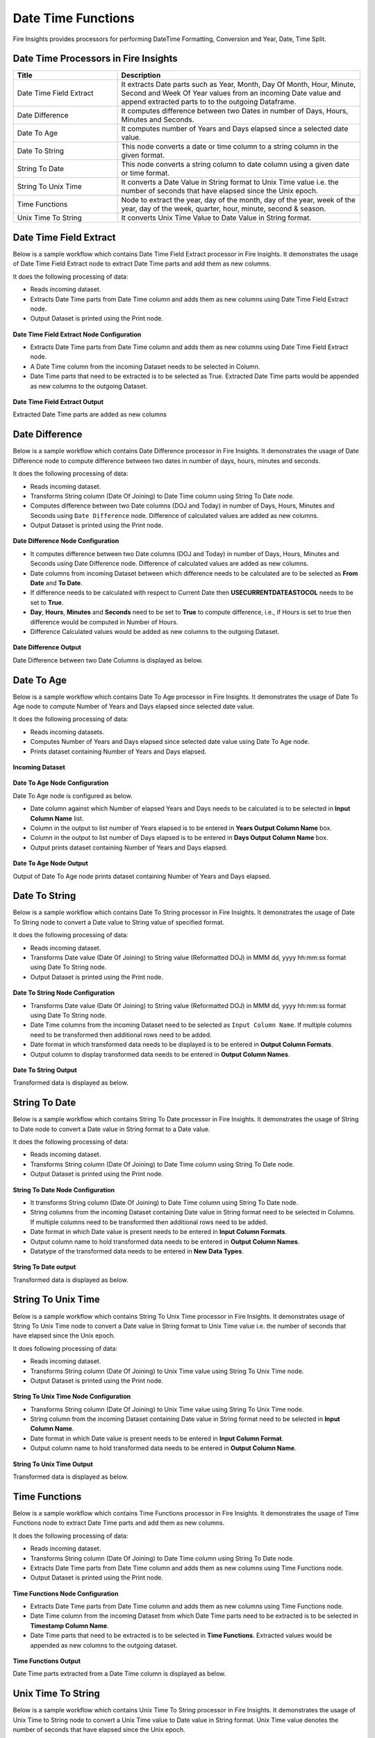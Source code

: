
Date Time Functions
==========

Fire Insights provides processors for performing DateTime Formatting, Conversion and Year, Date, Time Split.


Date Time Processors in Fire Insights
----------------------------------------


.. list-table:: 
   :widths: 30 70
   :header-rows: 1

   * - Title
     - Description
   * - Date Time Field Extract
     - It extracts Date parts such as Year, Month, Day Of Month, Hour, Minute, Second and Week Of Year values from an incoming Date value and append extracted parts to to the outgoing Dataframe.
   * - Date Difference
     - It computes difference between two Dates in number of Days, Hours, Minutes and Seconds.
   * - Date To Age
     - It computes number of Years and Days elapsed since a selected date value.
   * - Date To String
     - This node converts a date or time column to a string column in the given format.
   * - String To Date
     - This node converts a string column to date column using a given date or time format.
   * - String To Unix Time
     - It converts a Date Value in String format to Unix Time value i.e. the number of seconds that have elapsed since the Unix epoch.
   * - Time Functions
     - Node to extract the year, day of the month, day of the year, week of the year, day of the week, quarter, hour, minute, second & season.
   * - Unix Time To String
     - It converts Unix Time Value to Date Value in String format. 

Date Time Field Extract
----------------------------------------

Below is a sample workflow which contains Date Time Field Extract processor in Fire Insights. It demonstrates the usage of Date Time Field Extract node to extract Date Time parts and add them as new columns.

It does the following processing of data:

*	Reads incoming dataset.
*	Extracts Date Time parts from Date Time column and adds them as new columns using Date Time Field Extract node.
* 	Output Dataset is printed using the Print node.

.. figure:: ../../_assets/user-guide/data-preparation/datetime/dt-time-extract-wf.png
   :alt: datetime_userguide
   :width: 75%
   

**Date Time Field Extract Node Configuration**

*	Extracts Date Time parts from Date Time column and adds them as new columns using Date Time Field Extract node.
*	A Date Time column from the incoming Dataset needs to be selected in Column.
* 	Date Time parts that need to be extracted is to be selected as True. Extracted Date Time parts would be appended as new columns to the outgoing Dataset.


.. figure:: ../../_assets/user-guide/data-preparation/datetime/dt-time-extract-config.png
   :alt: datetime_userguide
   :width: 75%

**Date Time Field Extract Output**

Extracted Date Time parts are added as new columns

.. figure:: ../../_assets/user-guide/data-preparation/datetime/dt-time-extract-output.png
   :alt: datetime_userguide
   :width: 75%

Date Difference
----------------------------------------

Below is a sample workflow which contains Date Difference processor in Fire Insights. It demonstrates the usage of Date Difference node to compute difference between two dates in number of days, hours, minutes and seconds.

It does the following processing of data:

*	Reads incoming dataset.
* 	Transforms String column (Date Of Joining) to Date Time column using String To Date node.
*	Computes difference between two Date columns (DOJ and Today) in number of Days, Hours, Minutes and Seconds using ``Date Difference`` node. Difference of calculated values are added as new columns.
* 	Output Dataset is printed using the Print node.

.. figure:: ../../_assets/user-guide/data-preparation/datetime/datediff-demo-workflow.png
   :alt: datetime_userguide
   :width: 75%
   
   
**Date Difference Node Configuration**

*	It computes difference between two Date columns (DOJ and Today) in number of Days, Hours, Minutes and Seconds using Date Difference node. Difference of calculated values are added as new columns.
*	Date columns from incoming Dataset between which difference needs to be calculated are to be selected as **From Date** and **To Date**.
*	If difference needs to be calculated with respect to Current Date then **USECURRENTDATEASTOCOL** needs to be set to **True**.
*	**Day**, **Hours**, **Minutes** and **Seconds** need to be set to **True** to compute difference, i.e., if Hours is set to true then difference would be computed in Number of Hours. 
*	Difference Calculated values would be added as new columns to the outgoing Dataset.

.. figure:: ../../_assets/user-guide/data-preparation/datetime/datediff-node-config.png
   :alt: datetime_userguide
   :width: 75%

**Date Difference Output**

Date Difference between two Date Columns is displayed as below.

.. figure:: ../../_assets/user-guide/data-preparation/datetime/datediff-printnode-output.png
   :alt: datetime_userguide
   :width: 75%

Date To Age
----------------------------------------

Below is a sample workflow which contains Date To Age processor in Fire Insights. It demonstrates the usage of Date To Age node to compute Number of Years and Days elapsed since selected date value.

It does the following processing of data:

*	Reads incoming datasets.
*	Computes Number of Years and Days elapsed since selected date value using Date To Age node.
*	Prints dataset containing Number of Years and Days elapsed.

.. figure:: ../../_assets/user-guide/data-preparation/datetime/datetoage-demo-workflow.png
   :alt: datetime_userguide
   :width: 75%
   
**Incoming Dataset**

.. figure:: ../../_assets/user-guide/data-preparation/datetime/datetoage-incoming-dataset.png
   :alt: datetime_userguide
   :width: 75%
   
**Date To Age Node Configuration**

Date To Age node is configured as below.

*	Date column against which Number of elapsed Years and Days needs to be calculated is to be selected in **Input Column Name** list.
*	Column in the output to list number of Years elapsed is to be entered in **Years Output Column Name** box.
*	Column in the output to list number of Days elapsed is to be entered in **Days Output Column Name** box.
*	Output prints dataset containing Number of Years and Days elapsed.

.. figure:: ../../_assets/user-guide/data-preparation/datetime/datetoage-config.png
   :alt: datetime_userguide
   :width: 75%
   
**Date To Age Node Output**

Output of Date To Age node prints dataset containing Number of Years and Days elapsed.

.. figure:: ../../_assets/user-guide/data-preparation/datetime/datetoage-printnode-output.png
   :alt: datetime_userguide
   :width: 75%       	    

Date To String
----------------------------------------

Below is a sample workflow which contains Date To String processor in Fire Insights. It demonstrates the usage of Date To String node to convert a Date value to String value of specified format.

It does the following processing of data:

*	Reads incoming dataset.
* 	Transforms Date value (Date Of Joining) to String value (Reformatted DOJ) in MMM dd, yyyy hh:mm:ss  format using Date To String node.
* 	Output Dataset is printed using the Print node.

.. figure:: ../../_assets/user-guide/data-preparation/datetime/datetostr-demo-workflow.png
   :alt: datetime_userguide
   :width: 75%
   
**Date To String Node Configuration**

*	Transforms Date value (Date Of Joining) to String value (Reformatted DOJ) in MMM dd, yyyy hh:mm:ss format using Date To String node.
*	Date Time columns from the incoming Dataset need to be selected as ``Input Column Name``. If multiple columns need to be transformed then additional rows need to be added.
*	Date format in which transformed data needs to be displayed is to be entered in **Output Column Formats**.
*	Output column to display transformed data needs to be entered in **Output Column Names**.

.. figure:: ../../_assets/user-guide/data-preparation/datetime/datetostr-node-config.png
   :alt: datetime_userguide
   :width: 75%

**Date To String Output**

Transformed data is displayed as below.

.. figure:: ../../_assets/user-guide/data-preparation/datetime/datetostr-printnode-output.png
   :alt: datetime_userguide
   :width: 75%

String To Date
----------------------------------------

Below is a sample workflow which contains String To Date processor in Fire Insights. It demonstrates the usage of String to Date node to convert a Date value in String format to a Date value.

It does the following processing of data:

*	Reads incoming dataset.
* 	Transforms String column (Date Of Joining) to Date Time column using String To Date node.
* 	Output Dataset is printed using the Print node.

.. figure:: ../../_assets/user-guide/data-preparation/datetime/strtodate-demo-workflow.png
   :alt: datetime_userguide
   :width: 90%
   
**String To Date Node Configuration**

*	It transforms String column (Date Of Joining) to Date Time column using String To Date node.
*	String columns from the incoming Dataset containing Date value in String format need to be selected in Columns. If multiple columns need to be transformed then additional rows need to be added.
*	Date format in which Date value is present needs to be entered in **Input Column Formats**.
*	Output column name to hold transformed data needs to be entered in **Output Column Names**.
*	Datatype of the transformed data needs to be entered in **New Data Types**.

.. figure:: ../../_assets/user-guide/data-preparation/datetime/strtodate-node-config.png
   :alt: datetime_userguide
   :width: 75%

**String To Date output**

Transformed data is displayed as below.

.. figure:: ../../_assets/user-guide/data-preparation/datetime/strtodate-printnode-output.png
   :alt: datetime_userguide
   :width: 75%

String To Unix Time
----------------------------------------

Below is a sample workflow which contains String To Unix Time processor in Fire Insights. It demonstrates usage of String To Unix Time node to convert a Date value in String format to Unix Time value i.e. the number of seconds that have elapsed since the Unix epoch.

It does following processing of data:

*	Reads incoming dataset.
* 	Transforms String column (Date Of Joining) to Unix Time value using String To Unix Time node.
* 	Output Dataset is printed using the Print node.

.. figure:: ../../_assets/user-guide/data-preparation/datetime/strtounix-demo-workflow.png
   :alt: datetime_userguide
   :width: 75%
   
**String To Unix Time Node Configuration**

*	Transforms String column (Date Of Joining) to Unix Time value using String To Unix Time node.
*	String column from the incoming Dataset containing Date value in String format need to be selected in **Input Column Name**.
*	Date format in which Date value is present needs to be entered in **Input Column Format**.
*	Output column name to hold transformed data needs to be entered in **Output Column Name**.

.. figure:: ../../_assets/user-guide/data-preparation/datetime/strtounix-node-config.png
   :alt: datetime_userguide
   :width: 75%

**String To Unix Time Output**

Transformed data is displayed as below.

.. figure:: ../../_assets/user-guide/data-preparation/datetime/strtounix-printnode-output.png
   :alt: datetime_userguide
   :width: 75%

Time Functions
----------------------------------------

Below is a sample workflow which contains Time Functions processor in Fire Insights. It demonstrates the usage of Time Functions node to extract Date Time parts and add them as new columns.

It does the following processing of data:

*	Reads incoming dataset.
* 	Transforms String column (Date Of Joining) to Date Time column using String To Date node.
*	Extracts Date Time parts from Date Time column and adds them as new columns using Time Functions node.
* 	Output Dataset is printed using the Print node.

.. figure:: ../../_assets/user-guide/data-preparation/datetime/timefunctions-demo-workflow.png
   :alt: datetime_userguide
   :width: 75%
   
**Time Functions Node Configuration**

*	Extracts Date Time parts from Date Time column and adds them as new columns using Time Functions node.
*	Date Time column from the incoming Dataset from which Date Time parts need to be extracted is to be selected in **Timestamp Column Name**.
*	Date Time parts that need to be extracted is to be selected in **Time Functions**. Extracted values would be appended as new columns to the outgoing dataset.

.. figure:: ../../_assets/user-guide/data-preparation/datetime/timefunctions-node-config.png
   :alt: datetime_userguide
   :width: 75%

**Time Functions Output**

Date Time parts extracted from a Date Time column is displayed as below.

.. figure:: ../../_assets/user-guide/data-preparation/datetime/timefunctions-printnode-output.png
   :alt: datetime_userguide
   :width: 75%
   
Unix Time To String
----------------------------------------

Below is a sample workflow which contains Unix Time To String processor in Fire Insights. It demonstrates the usage of Unix Time to String node to convert a Unix Time value to Date value in String format. Unix Time value denotes the number of seconds that have elapsed since the Unix epoch.

It does the following processing of data:

*	Reads incoming dataset
* 	Transforms String column (Date Of Joining) to Unix Time value using String To Unix Time node.
* 	Transforms Unix Time value back to Date Time value in String format using Unix Time To String node.
* 	Output Dataset is printed using the Print node.

.. figure:: ../../_assets/user-guide/data-preparation/datetime/unixtostr-demo-workflow.png
   :alt: datetime_userguide
   :width: 75%
   
**Unix Time To String Node Configuration**

*	It transforms Unix Time value to Date Time value in String format.
*	Field from the input Dataset containing Unix Time value needs to be selected as **Input Column Name**.
*	**Output Column Name** needs to be specified for the field to hold transformed Date Time data in String format. It would be added to the outgoing Dataset.
*	Output Date Format needs to be entered in **Output Column Format** such as yyyy-MM-dd hh:mm:ss.

.. figure:: ../../_assets/user-guide/data-preparation/datetime/unixtostr-node-config.png
   :alt: datetime_userguide
   :width: 75%

**Unix Time To String Output**

Transformed data would be added to the output and would be displayed as below.

.. figure:: ../../_assets/user-guide/data-preparation/datetime/unixtostr-printnode-output.png
   :alt: datetime_userguide
   :width: 75%
